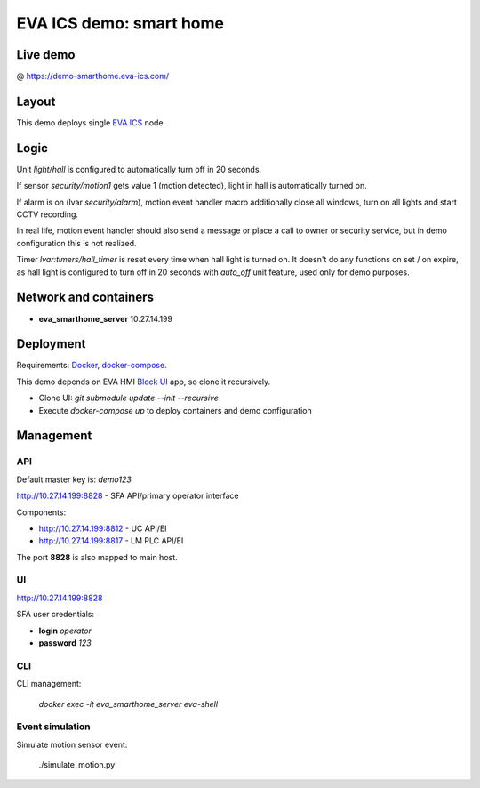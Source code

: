 EVA ICS demo: smart home
************************

Live demo
=========

@ https://demo-smarthome.eva-ics.com/

Layout
======

This demo deploys single `EVA ICS <https://www.eva-ics.com/>`_ node.

Logic
=====

Unit *light/hall* is configured to automatically turn off in 20 seconds.

If sensor *security/motion1* gets value 1 (motion detected), light in hall is
automatically turned on.

If alarm is on (lvar *security/alarm*), motion event handler macro additionally
close all windows, turn on all lights and start CCTV recording.

In real life, motion event handler should also send a message or place a call
to owner or security service, but in demo configuration this is not realized.

Timer *lvar:timers/hall_timer* is reset every time when hall light is turned
on. It doesn't do any functions on set / on expire, as hall light is configured
to turn off in 20 seconds with *auto_off* unit feature, used only for demo
purposes.

Network and containers
======================

* **eva_smarthome_server** 10.27.14.199

Deployment
==========

Requirements: `Docker <https://www.docker.com/>`_, `docker-compose
<https://docs.docker.com/compose/>`_.

This demo depends on EVA HMI `Block UI
<https://github.com/alttch/eva-hmi-block_ui>`_ app, so clone it recursively.

* Clone UI: *git submodule update --init --recursive*

* Execute *docker-compose up* to deploy containers and demo configuration

Management
==========

API
---

Default master key is: *demo123*

http://10.27.14.199:8828 - SFA API/primary operator interface

Components:

* http://10.27.14.199:8812 - UC API/EI
* http://10.27.14.199:8817 - LM PLC API/EI

The port **8828** is also mapped to main host.

UI
--

http://10.27.14.199:8828

SFA user credentials:

* **login** *operator*
* **password** *123*

CLI
---

CLI management:
    
    *docker exec -it eva_smarthome_server eva-shell*

Event simulation
----------------

Simulate motion sensor event:

    ./simulate_motion.py

